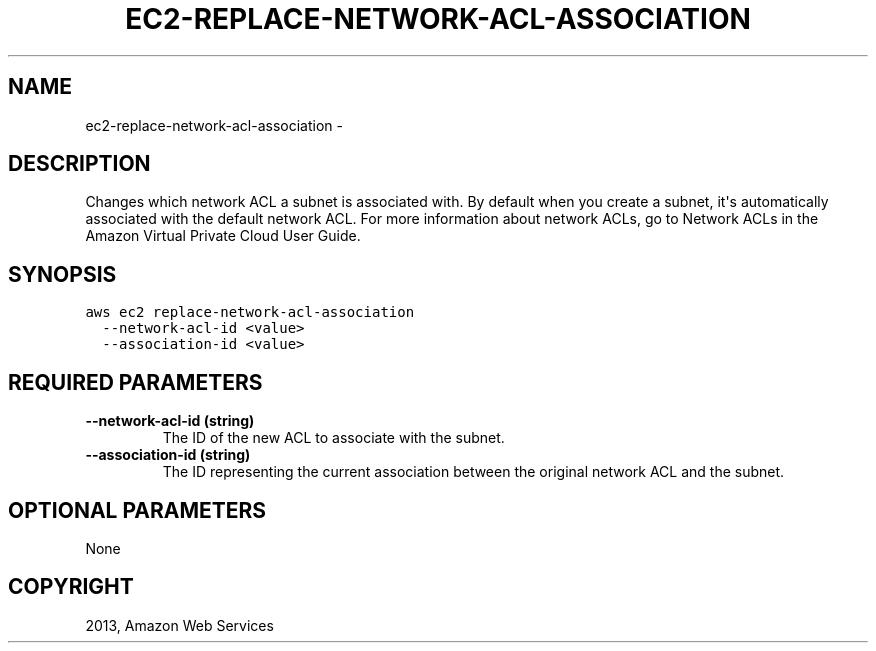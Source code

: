 .TH "EC2-REPLACE-NETWORK-ACL-ASSOCIATION" "1" "March 11, 2013" "0.8" "aws-cli"
.SH NAME
ec2-replace-network-acl-association \- 
.
.nr rst2man-indent-level 0
.
.de1 rstReportMargin
\\$1 \\n[an-margin]
level \\n[rst2man-indent-level]
level margin: \\n[rst2man-indent\\n[rst2man-indent-level]]
-
\\n[rst2man-indent0]
\\n[rst2man-indent1]
\\n[rst2man-indent2]
..
.de1 INDENT
.\" .rstReportMargin pre:
. RS \\$1
. nr rst2man-indent\\n[rst2man-indent-level] \\n[an-margin]
. nr rst2man-indent-level +1
.\" .rstReportMargin post:
..
.de UNINDENT
. RE
.\" indent \\n[an-margin]
.\" old: \\n[rst2man-indent\\n[rst2man-indent-level]]
.nr rst2man-indent-level -1
.\" new: \\n[rst2man-indent\\n[rst2man-indent-level]]
.in \\n[rst2man-indent\\n[rst2man-indent-level]]u
..
.\" Man page generated from reStructuredText.
.
.SH DESCRIPTION
.sp
Changes which network ACL a subnet is associated with. By default when you
create a subnet, it\(aqs automatically associated with the default network ACL. For
more information about network ACLs, go to Network ACLs in the Amazon Virtual
Private Cloud User Guide.
.SH SYNOPSIS
.sp
.nf
.ft C
aws ec2 replace\-network\-acl\-association
  \-\-network\-acl\-id <value>
  \-\-association\-id <value>
.ft P
.fi
.SH REQUIRED PARAMETERS
.INDENT 0.0
.TP
.B \fB\-\-network\-acl\-id\fP  (string)
The ID of the new ACL to associate with the subnet.
.TP
.B \fB\-\-association\-id\fP  (string)
The ID representing the current association between the original network ACL
and the subnet.
.UNINDENT
.SH OPTIONAL PARAMETERS
.sp
None
.SH COPYRIGHT
2013, Amazon Web Services
.\" Generated by docutils manpage writer.
.
